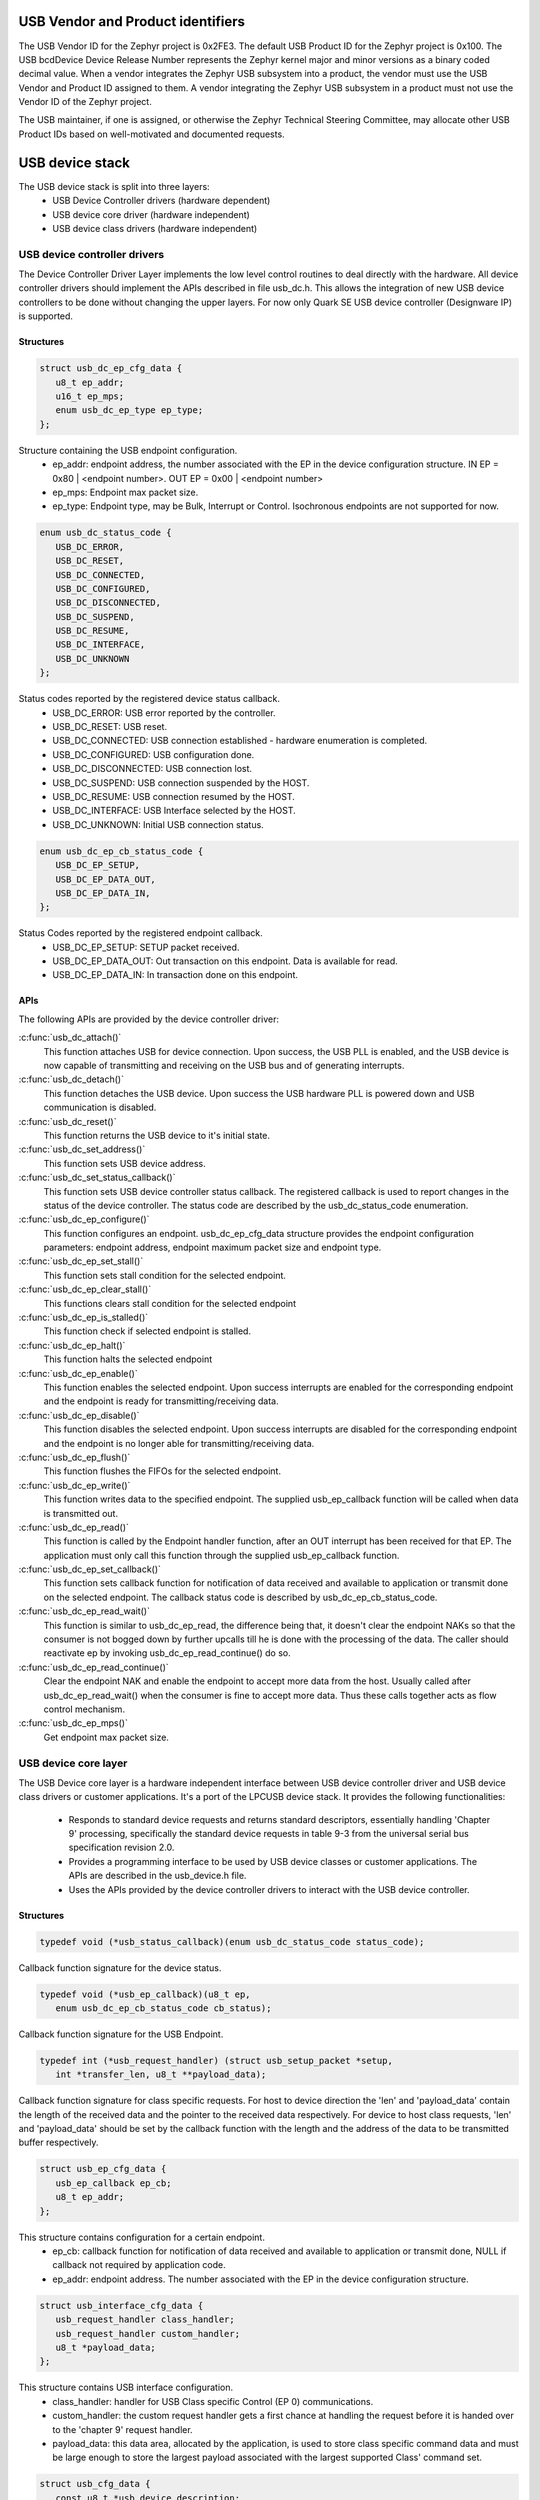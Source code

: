 USB Vendor and Product identifiers
##################################

The USB Vendor ID for the Zephyr project is 0x2FE3. The default USB Product
ID for the Zephyr project is 0x100. The USB bcdDevice Device Release Number
represents the Zephyr kernel major and minor versions as a binary coded
decimal value. When a vendor integrates the Zephyr USB subsystem into a
product, the vendor must use the USB Vendor and Product ID assigned to them.
A vendor integrating the Zephyr USB subsystem in a product must not use the
Vendor ID of the Zephyr project.

The USB maintainer, if one is assigned, or otherwise the Zephyr Technical
Steering Committee, may allocate other USB Product IDs based on well-motivated
and documented requests.

USB device stack
################

The USB device stack is split into three layers:
   * USB Device Controller drivers (hardware dependent)
   * USB device core driver (hardware independent)
   * USB device class drivers (hardware independent)

USB device controller drivers
*****************************

The Device Controller Driver Layer implements the low level control routines
to deal directly with the hardware. All device controller drivers should
implement the APIs described in file usb_dc.h. This allows the integration of
new USB device controllers to be done without changing the upper layers.
For now only Quark SE USB device controller (Designware IP) is supported.

Structures
==========

.. code-block:: c

   struct usb_dc_ep_cfg_data {
      u8_t ep_addr;
      u16_t ep_mps;
      enum usb_dc_ep_type ep_type;
   };

Structure containing the USB endpoint configuration.
   * ep_addr: endpoint address, the number associated with the EP in the device
     configuration structure.
     IN  EP = 0x80 | <endpoint number>. OUT EP = 0x00 | <endpoint number>
   * ep_mps: Endpoint max packet size.
   * ep_type: Endpoint type, may be Bulk, Interrupt or Control. Isochronous
     endpoints are not supported for now.

.. code-block:: c

   enum usb_dc_status_code {
      USB_DC_ERROR,
      USB_DC_RESET,
      USB_DC_CONNECTED,
      USB_DC_CONFIGURED,
      USB_DC_DISCONNECTED,
      USB_DC_SUSPEND,
      USB_DC_RESUME,
      USB_DC_INTERFACE,
      USB_DC_UNKNOWN
   };

Status codes reported by the registered device status callback.
   * USB_DC_ERROR: USB error reported by the controller.
   * USB_DC_RESET: USB reset.
   * USB_DC_CONNECTED: USB connection established - hardware enumeration is completed.
   * USB_DC_CONFIGURED: USB configuration done.
   * USB_DC_DISCONNECTED: USB connection lost.
   * USB_DC_SUSPEND: USB connection suspended by the HOST.
   * USB_DC_RESUME: USB connection resumed by the HOST.
   * USB_DC_INTERFACE: USB Interface selected by the HOST.
   * USB_DC_UNKNOWN: Initial USB connection status.

.. code-block:: c

   enum usb_dc_ep_cb_status_code {
      USB_DC_EP_SETUP,
      USB_DC_EP_DATA_OUT,
      USB_DC_EP_DATA_IN,
   };

Status Codes reported by the registered endpoint callback.
   * USB_DC_EP_SETUP: SETUP packet received.
   * USB_DC_EP_DATA_OUT: Out transaction on this endpoint. Data is available
     for read.
   * USB_DC_EP_DATA_IN: In transaction done on this endpoint.

APIs
====

The following APIs are provided by the device controller driver:

:c:func:`usb_dc_attach()`
   This function attaches USB for device connection. Upon success, the USB PLL
   is enabled, and the USB device is now capable of transmitting and receiving
   on the USB bus and of generating interrupts.

:c:func:`usb_dc_detach()`
   This function detaches the USB device. Upon success the USB hardware PLL is
   powered down and USB communication is disabled.

:c:func:`usb_dc_reset()`
   This function returns the USB device to it's initial state.

:c:func:`usb_dc_set_address()`
   This function sets USB device address.

:c:func:`usb_dc_set_status_callback()`
   This function sets USB device controller status callback. The registered
   callback is used to report changes in the status of the device controller.
   The status code are described by the usb_dc_status_code enumeration.

:c:func:`usb_dc_ep_configure()`
   This function configures an endpoint. usb_dc_ep_cfg_data structure provides
   the endpoint configuration parameters: endpoint address, endpoint maximum
   packet size and endpoint type.

:c:func:`usb_dc_ep_set_stall()`
   This function sets stall condition for the selected endpoint.

:c:func:`usb_dc_ep_clear_stall()`
   This functions clears stall condition for the selected endpoint

:c:func:`usb_dc_ep_is_stalled()`
   This function check if selected endpoint is stalled.

:c:func:`usb_dc_ep_halt()`
   This function halts the selected endpoint

:c:func:`usb_dc_ep_enable()`
   This function enables the selected endpoint. Upon success interrupts are
   enabled for the corresponding endpoint and the endpoint is ready for
   transmitting/receiving data.

:c:func:`usb_dc_ep_disable()`
   This function disables the selected endpoint. Upon success interrupts are
   disabled for the corresponding endpoint and the endpoint is no longer able
   for transmitting/receiving data.

:c:func:`usb_dc_ep_flush()`
   This function flushes the FIFOs for the selected endpoint.

:c:func:`usb_dc_ep_write()`
   This function writes data to the specified endpoint. The supplied
   usb_ep_callback function will be called when data is transmitted out.

:c:func:`usb_dc_ep_read()`
   This function is called by the Endpoint handler function, after an OUT
   interrupt has been received for that EP. The application must only call this
   function through the supplied usb_ep_callback function.

:c:func:`usb_dc_ep_set_callback()`
   This function sets callback function for notification of data received
   and available to application or transmit done on the selected endpoint.
   The callback status code is described by usb_dc_ep_cb_status_code.

:c:func:`usb_dc_ep_read_wait()`
   This function is similar to usb_dc_ep_read, the difference being that, it
   doesn't clear the endpoint NAKs so that the consumer is not bogged down by
   further upcalls till he is done with the processing of the data. The caller
   should reactivate ep by invoking usb_dc_ep_read_continue() do so.

:c:func:`usb_dc_ep_read_continue()`
   Clear the endpoint NAK and enable the endpoint to accept more data from the
   host. Usually called after usb_dc_ep_read_wait() when the consumer is fine
   to accept more data. Thus these calls together acts as flow control
   mechanism.

:c:func:`usb_dc_ep_mps()`
   Get endpoint max packet size.

USB device core layer
*********************

The USB Device core layer is a hardware independent interface between USB
device controller driver and USB device class drivers or customer applications.
It's a port of the LPCUSB device stack. It provides the following
functionalities:

   * Responds to standard device requests and returns standard descriptors,
     essentially handling 'Chapter 9' processing, specifically the standard
     device requests in table 9-3 from the universal serial bus specification
     revision 2.0.
   * Provides a programming interface to be used by USB device classes or
     customer applications. The APIs are described in the usb_device.h file.
   * Uses the APIs provided by the device controller drivers to interact with
     the USB device controller.

Structures
==========

.. code-block:: c

   typedef void (*usb_status_callback)(enum usb_dc_status_code status_code);

Callback function signature for the device status.

.. code-block:: c

   typedef void (*usb_ep_callback)(u8_t ep,
      enum usb_dc_ep_cb_status_code cb_status);

Callback function signature for the USB Endpoint.

.. code-block:: c

   typedef int (*usb_request_handler) (struct usb_setup_packet *setup,
      int *transfer_len, u8_t **payload_data);

Callback function signature for class specific requests. For host to device
direction the 'len' and 'payload_data' contain the length of the received data
and the pointer to the received data respectively. For device to host class
requests, 'len' and 'payload_data' should be set by the callback function
with the length and the address of the data to be transmitted buffer
respectively.

.. code-block:: c

   struct usb_ep_cfg_data {
      usb_ep_callback ep_cb;
      u8_t ep_addr;
   };

This structure contains configuration for a certain endpoint.
   * ep_cb: callback function for notification of data received and available
     to application or transmit done, NULL if callback not required by
     application code.
   * ep_addr: endpoint address. The number associated with the EP in the device
     configuration structure.

.. code-block:: c

   struct usb_interface_cfg_data {
      usb_request_handler class_handler;
      usb_request_handler custom_handler;
      u8_t *payload_data;
   };

This structure contains USB interface configuration.
   * class_handler: handler for USB Class specific Control (EP 0)
     communications.
   * custom_handler: the custom request handler gets a first
     chance at handling the request before it is handed over to the
     'chapter 9' request handler.
   * payload_data: this data area, allocated by the application, is used to
     store class specific command data and must be large enough to store the
     largest payload associated with the largest supported Class' command set.

.. code-block:: c

   struct usb_cfg_data {
      const u8_t *usb_device_description;
      usb_status_callback cb_usb_status;
      struct usb_interface_cfg_data interface;
      u8_t num_endpoints;
      struct usb_ep_cfg_data *endpoint;
   };

This structure contains USB device configuration.
   * usb_device_description: USB device description, see
     http://www.beyondlogic.org/usbnutshell/usb5.shtml#DeviceDescriptors
   * cb_usb_status: callback to be notified on USB connection status change
   * interface:  USB class handlers and storage space.
   * num_endpoints: number of individual endpoints in the device configuration
   * endpoint: pointer to an array of endpoint configuration structures
     (usb_cfg_data) of length equal to the number of EP associated with the
     device description, not including control endpoints.

The class drivers instantiates this with given parameters using the
"usb_set_config" function.

APIs
====

:c:func:`usb_set_config()`
   This function configures USB device.

:c:func:`usb_deconfig()`
   This function returns the USB device back to it's initial state

:c:func:`usb_enable()`
   This function enable USB for host/device connection. Upon success, the USB
   module is no longer clock gated in hardware, it is now capable of
   transmitting and receiving on the USB bus and of generating interrupts.

:c:func:`usb_disable()`
   This function disables the USB device. Upon success, the USB module clock
   is gated in hardware and it is no longer capable of generating interrupts.

:c:func:`usb_write()`
   write data to the specified endpoint. The supplied usb_ep_callback will be
   called when transmission is done.

:c:func:`usb_read()`
   This function is called by the endpoint handler function after an OUT
   interrupt has been received for that EP. The application must only call
   this function through the supplied usb_ep_callback function.

:c:func:`usb_transfer()`
   This asynchronous function starts a usb transfer from/to a specified buffer.
   A callback can be provided and will be called on transfer completion.
   This function can be used in IRQ context.

:c:func:`usb_transfer_sync()`
   This function is the synchronous version of the usb_transfer function,
   waiting for transfer completion before returning.

USB device class drivers
************************

To initialize the device class driver instance the USB device class driver
should call usb_set_config() passing as parameter the instance's configuration
structure.

For example, for CDC_ACM sample application:

.. code-block:: c

   static const u8_t cdc_acm_usb_description[] = {
      /* Device descriptor */
      USB_DEVICE_DESC_SIZE,           /* Descriptor size */
      USB_DEVICE_DESC,                /* Descriptor type */
      LOW_BYTE(USB_1_1),
      HIGH_BYTE(USB_1_1),             /* USB version in BCD format */
      COMMUNICATION_DEVICE_CLASS,     /* Class */
      0x00,                           /* SubClass - Interface specific */
      0x00,                           /* Protocol - Interface specific */
      MAX_PACKET_SIZE_EP0,            /* Max Packet Size */
      LOW_BYTE(VENDOR_ID),
      HIGH_BYTE(VENDOR_ID),           /* Vendor Id */
      LOW_BYTE(CDC_PRODUCT_ID),
      HIGH_BYTE(CDC_PRODUCT_ID),      /* Product Id */
      LOW_BYTE(BCDDEVICE_RELNUM),
      HIGH_BYTE(BCDDEVICE_RELNUM),    /* Device Release Number */
      0x01,                           /* Index of Manufacturer String Descriptor */
      0x02,                           /* Index of Product String Descriptor */
      0x03,                           /* Index of Serial Number String Descriptor */
      CDC_NUM_CONF,                   /* Number of Possible Configuration */

      /* Configuration descriptor */
      USB_CONFIGURATION_DESC_SIZE,    /* Descriptor size */
      USB_CONFIGURATION_DESC,         /* Descriptor type */
      LOW_BYTE(CDC_CONF_SIZE),
      HIGH_BYTE(CDC_CONF_SIZE),       /* Total length in bytes of data returned */
      CDC_NUM_ITF,                    /* Number of interfaces */
      0x01,                           /* Configuration value */
      0x00,                           /* Index of the Configuration string */
      USB_CONFIGURATION_ATTRIBUTES,   /* Attributes */
      MAX_LOW_POWER,                  /* Max power consumption */

      /* Interface descriptor */
      USB_INTERFACE_DESC_SIZE,        /* Descriptor size */
      USB_INTERFACE_DESC,             /* Descriptor type */
      0x00,                           /* Interface index */
      0x00,                           /* Alternate setting */
      CDC1_NUM_EP,                    /* Number of Endpoints */
      COMMUNICATION_DEVICE_CLASS,     /* Class */
      ACM_SUBCLASS,                   /* SubClass */
      V25TER_PROTOCOL,                /* Protocol */
      0x00,                           /* Index of the Interface String Descriptor */

      /* Header Functional Descriptor */
      USB_HFUNC_DESC_SIZE,            /* Descriptor size */
      CS_INTERFACE,                   /* Descriptor type */
      USB_HFUNC_SUBDESC,              /* Descriptor SubType */
      LOW_BYTE(USB_1_1),
      HIGH_BYTE(USB_1_1),             /* CDC Device Release Number */

      /* Call Management Functional Descriptor */
      USB_CMFUNC_DESC_SIZE,           /* Descriptor size */
      CS_INTERFACE,                   /* Descriptor type */
      USB_CMFUNC_SUBDESC,             /* Descriptor SubType */
      0x00,                           /* Capabilities */
      0x01,                           /* Data Interface */

      /* ACM Functional Descriptor */
      USB_ACMFUNC_DESC_SIZE,          /* Descriptor size */
      CS_INTERFACE,                   /* Descriptor type */
      USB_ACMFUNC_SUBDESC,            /* Descriptor SubType */
      /* Capabilities - Device supports the request combination of:
       *	Set_Line_Coding,
       *	Set_Control_Line_State,
       *	Get_Line_Coding
       *	and the notification Serial_State
       */
      0x02,

      /* Union Functional Descriptor */
      USB_UFUNC_DESC_SIZE,            /* Descriptor size */
      CS_INTERFACE,                   /* Descriptor type */
      USB_UFUNC_SUBDESC,              /* Descriptor SubType */
      0x00,                           /* Master Interface */
      0x01,                           /* Slave Interface */

      /* Endpoint INT */
      USB_ENDPOINT_DESC_SIZE,         /* Descriptor size */
      USB_ENDPOINT_DESC,              /* Descriptor type */
      CDC_ENDP_INT,                   /* Endpoint address */
      USB_DC_EP_INTERRUPT,            /* Attributes */
      LOW_BYTE(CDC_INTERRUPT_EP_MPS),
      HIGH_BYTE(CDC_INTERRUPT_EP_MPS),/* Max packet size */
      0x0A,                           /* Interval */

      /* Interface descriptor */
      USB_INTERFACE_DESC_SIZE,        /* Descriptor size */
      USB_INTERFACE_DESC,             /* Descriptor type */
      0x01,                           /* Interface index */
      0x00,                           /* Alternate setting */
      CDC2_NUM_EP,                    /* Number of Endpoints */
      COMMUNICATION_DEVICE_CLASS_DATA,/* Class */
      0x00,                           /* SubClass */
      0x00,                           /* Protocol */
      0x00,                           /* Index of the Interface String Descriptor */

      /* First Endpoint IN */
      USB_ENDPOINT_DESC_SIZE,         /* Descriptor size */
      USB_ENDPOINT_DESC,              /* Descriptor type */
      CDC_ENDP_IN,                    /* Endpoint address */
      USB_DC_EP_BULK,                 /* Attributes */
      LOW_BYTE(CDC_BULK_EP_MPS),
      HIGH_BYTE(CDC_BULK_EP_MPS),     /* Max packet size */
      0x00,                           /* Interval */

      /* Second Endpoint OUT */
      USB_ENDPOINT_DESC_SIZE,         /* Descriptor size */
      USB_ENDPOINT_DESC,              /* Descriptor type */
      CDC_ENDP_OUT,                   /* Endpoint address */
      USB_DC_EP_BULK,                 /* Attributes */
      LOW_BYTE(CDC_BULK_EP_MPS),
      HIGH_BYTE(CDC_BULK_EP_MPS),     /* Max packet size */
      0x00,                           /* Interval */

      /* String descriptor language, only one, so min size 4 bytes.
       * 0x0409 English(US) language code used
       */
      USB_STRING_DESC_SIZE,           /* Descriptor size */
      USB_STRING_DESC,                /* Descriptor type */
      0x09,
      0x04,
      /* Manufacturer String Descriptor "Intel" */
      0x0C,
      USB_STRING_DESC,
      'I', 0, 'n', 0, 't', 0, 'e', 0, 'l', 0,
      /* Product String Descriptor "CDC-ACM" */
      0x10,
      USB_STRING_DESC,
      'C', 0, 'D', 0, 'C', 0, '-', 0, 'A', 0, 'C', 0, 'M', 0,
      /* Serial Number String Descriptor "00.01" */
      0x0C,
      USB_STRING_DESC,
      '0', 0, '0', 0, '.', 0, '0', 0, '1', 0,
   };

.. code-block:: c

   static struct usb_ep_cfg_data cdc_acm_ep_data[] = {
      {
         .ep_cb = cdc_acm_int_in,
         .ep_addr = CDC_ENDP_INT
      },
      {
         .ep_cb = cdc_acm_bulk_out,
         .ep_addr = CDC_ENDP_OUT
      },
      {
         .ep_cb = cdc_acm_bulk_in,
         .ep_addr = CDC_ENDP_IN
      }
   };

.. code-block:: c

   static struct usb_cfg_data cdc_acm_config = {
      .usb_device_description = cdc_acm_usb_description,
      .cb_usb_status = cdc_acm_dev_status_cb,
      .interface = {
      .class_handler = cdc_acm_class_handle_req,
      .custom_handler = NULL,
      .payload_data = NULL,
      },
      .num_endpoints = CDC1_NUM_EP + CDC2_NUM_EP,
      .endpoint = cdc_acm_ep_data
   };

.. code-block:: c

   ret = usb_set_config(&cdc_acm_config);
   if (ret < 0) {
      DBG("Failed to config USB\n");
      return ret;
   }

To enable the USB device for host/device connection:

.. code-block:: c

   ret = usb_enable(&cdc_acm_config);
   if (ret < 0) {
      DBG("Failed to enable USB\n");
      return ret;
   }

The class device requests are forwarded by the USB stack core driver to the
class driver through the registered class handler.
For the CDC ACM sample class driver, 'cdc_acm_class_handle_req' processes
the SET_LINE_CODING, CDC_SET_CONTROL_LINE_STATE and CDC_GET_LINE_CODING
class requests:

.. code-block:: c

   int cdc_acm_class_handle_req(struct usb_setup_packet *pSetup,
         s32_t *len, u8_t **data)
   {
      struct cdc_acm_dev_data_t * const dev_data = DEV_DATA(cdc_acm_dev);

      switch (pSetup->bRequest) {
      case CDC_SET_LINE_CODING:
         memcpy(&dev_data->line_coding, *data, sizeof(dev_data->line_coding));
         DBG("\nCDC_SET_LINE_CODING %d %d %d %d\n",
            sys_le32_to_cpu(dev_data->line_coding.dwDTERate),
            dev_data->line_coding.bCharFormat,
            dev_data->line_coding.bParityType,
            dev_data->line_coding.bDataBits);
      break;

      case CDC_SET_CONTROL_LINE_STATE:
         dev_data->line_state = (u8_t)sys_le16_to_cpu(pSetup->wValue);
         DBG("CDC_SET_CONTROL_LINE_STATE 0x%x\n", dev_data->line_state);
            break;

      case CDC_GET_LINE_CODING:
         *data = (u8_t *)(&dev_data->line_coding);
         *len = sizeof(dev_data->line_coding);
         DBG("\nCDC_GET_LINE_CODING %d %d %d %d\n",
         sys_le32_to_cpu(dev_data->line_coding.dwDTERate),
            dev_data->line_coding.bCharFormat,
            dev_data->line_coding.bParityType,
            dev_data->line_coding.bDataBits);
            break;

      default:
         DBG("CDC ACM request 0x%x, value 0x%x\n",
            pSetup->bRequest, pSetup->wValue);
            return -EINVAL;
      }

      return 0;
   }

The class driver should wait for the USB_DC_INTERFACE device status code
before transmitting any data.

There are two ways to transmit data, using the 'low' level read/write API or
the 'high' level transfer API.

low level API:

To transmit data to the host, the class driver should call usb_write().
Upon completion the registered endpoint callback will be called. Before
sending another packet the class driver should wait for the completion of
the previous write. When data is received, the registered endpoint callback
is called. usb_read() should be used for retrieving the received data.
For CDC ACM sample driver this happens via the OUT bulk endpoint handler
(cdc_acm_bulk_out) mentioned in the endpoint array (cdc_acm_ep_data).

high level API:

The usb_transfer method can be used to transfer data to/from the host. The
transfer API will automatically split the data transmission into one or more
USB transaction(s), depending endpoint max packet size. The class driver does
not have to implement endpoint callback and should set this callback to the
generic usb_transfer_ep_callback.


